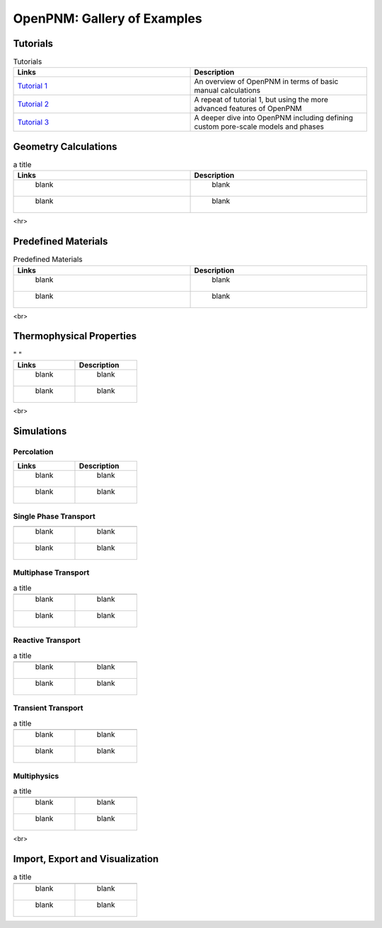 ############################ 
OpenPNM: Gallery of Examples
############################


+++++++++
Tutorials
+++++++++

.. csv-table:: Tutorials
   :header: "Links", "Description"
   :widths: 100, 100
   :width: 100%

   `Tutorial 1 </examples/tutorial%20%- Intro to OpenPNM - Basics.ipynb>`_, "An overview of OpenPNM in terms of basic manual calculations" 
   `Tutorial 2 </examples/tutorial - Intro to OpenPNM - Intermediate.ipynb>`_, "A repeat of tutorial 1, but using the more advanced features of OpenPNM"
   `Tutorial 3 </examples/tutorial - Intro to OpenPNM - Advanced.ipynb>`_, "A deeper dive into OpenPNM including defining custom pore-scale models and phases"


+++++++++++++++++++++
Geometry Calculations
+++++++++++++++++++++

.. csv-table:: a title
   :header: "Links", "Description"
   :widths: 100, 100
   :width: 100%

   " blank ", " blank " 
   " blank ", " blank " 

<hr>  

++++++++++++++++++++
Predefined Materials
++++++++++++++++++++

.. csv-table:: Predefined Materials
   :header: "Links", "Description"
   :widths: 100, 100
   :width: 100%

   " blank ", " blank " 
   " blank ", " blank " 
   
<br>

+++++++++++++++++++++++++
Thermophysical Properties
+++++++++++++++++++++++++

.. csv-table:: " "
   :header: "Links", "Description"
   :widths: 100, 100

   " blank ", " blank " 
   " blank ", " blank " 

<br>

+++++++++++
Simulations
+++++++++++

-----------
Percolation
-----------

.. csv-table:: 
   :header: "Links", "Description"
   :widths: 100, 100

   " blank ", " blank " 
   " blank ", " blank " 

----------------------
Single Phase Transport
----------------------

.. csv-table:: 
   :header: " ", " "
   :widths: 100, 100

   " blank ", " blank " 
   " blank ", " blank " 

--------------------
Multiphase Transport
--------------------

.. csv-table:: a title
   :header: " ", " "
   :widths: 100, 100

   " blank ", " blank " 
   " blank ", " blank " 

------------------
Reactive Transport
------------------

.. csv-table:: a title
   :header: " ", " "
   :widths: 100, 100

   " blank ", " blank " 
   " blank ", " blank " 

-------------------
Transient Transport
-------------------

.. csv-table:: a title
   :header: " ", " "
   :widths: 100, 100

   " blank ", " blank " 
   " blank ", " blank " 

------------
Multiphysics
------------

.. csv-table:: a title
   :header: " ", " "
   :widths: 100, 100

   " blank ", " blank " 
   " blank ", " blank " 

<br>

++++++++++++++++++++++++++++++++
Import, Export and Visualization
++++++++++++++++++++++++++++++++

.. csv-table:: a title
   :header: " ", " "
   :widths: 100, 100

   " blank ", " blank " 
   " blank ", " blank " 
   